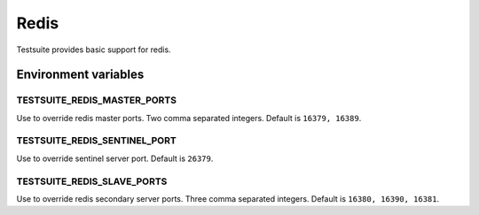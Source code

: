 Redis
=====

Testsuite provides basic support for redis.


Environment variables
---------------------

TESTSUITE_REDIS_MASTER_PORTS
~~~~~~~~~~~~~~~~~~~~~~~~~~~~

Use to override redis master ports. Two comma separated integers. Default is ``16379, 16389``.

TESTSUITE_REDIS_SENTINEL_PORT
~~~~~~~~~~~~~~~~~~~~~~~~~~~~~

Use to override sentinel server port. Default is ``26379``.

TESTSUITE_REDIS_SLAVE_PORTS
~~~~~~~~~~~~~~~~~~~~~~~~~~~

Use to override redis secondary server ports. Three comma separated integers. Default is ``16380, 16390, 16381``.
